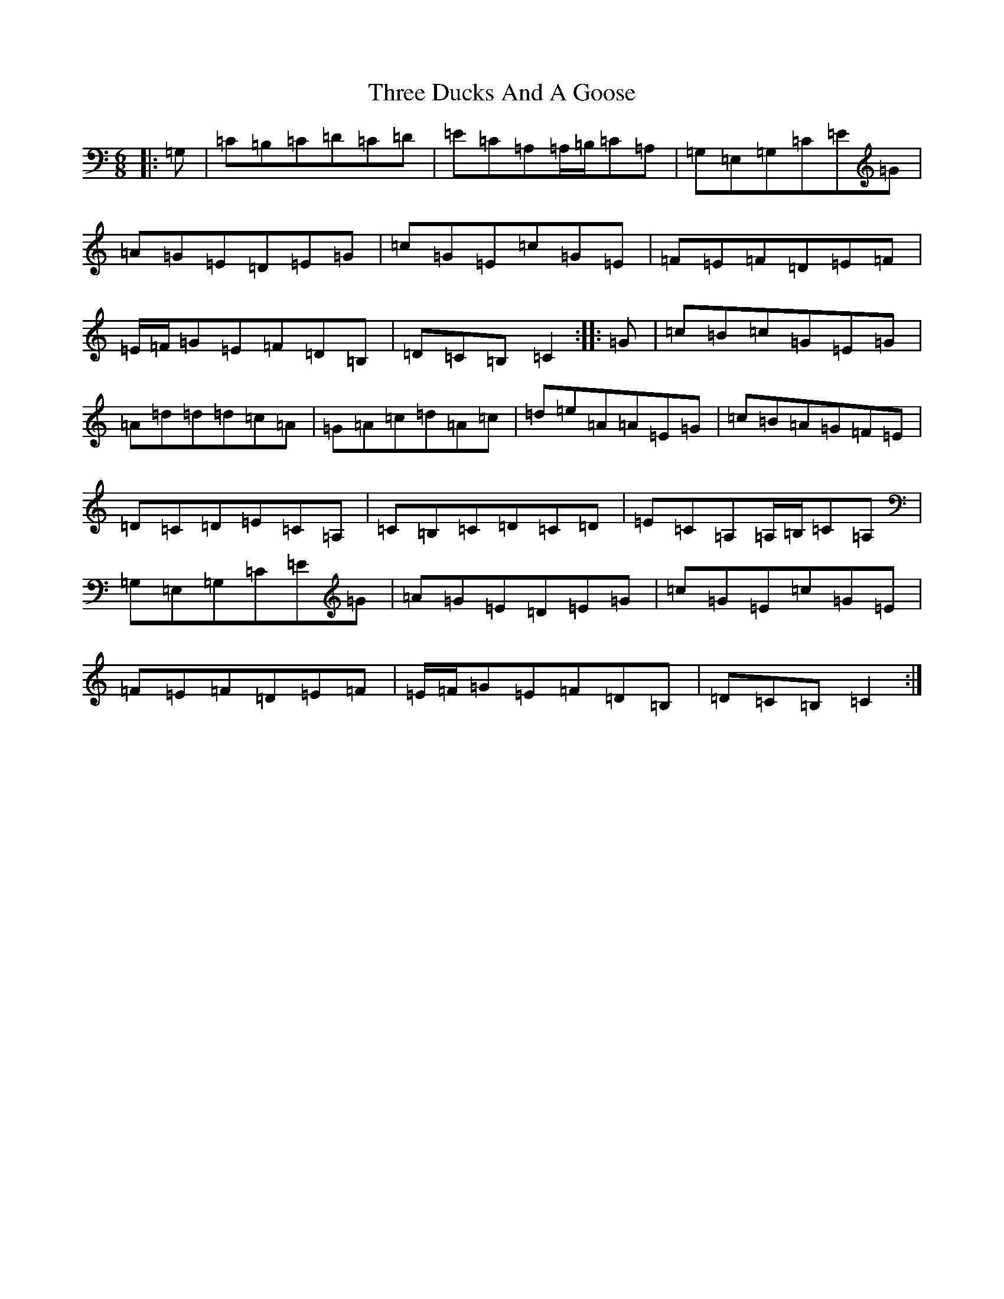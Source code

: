 X: 21012
T: Three Ducks And A Goose
S: https://thesession.org/tunes/13369#setting23491
R: jig
M:6/8
L:1/8
K: C Major
|:=G,|=C=B,=C=D=C=D|=E=C=A,=A,/2=B,/2=C=A,|=G,=E,=G,=C=E=G|=A=G=E=D=E=G|=c=G=E=c=G=E|=F=E=F=D=E=F|=E/2=F/2=G=E=F=D=B,|=D=C=B,=C2:||:=G|=c=B=c=G=E=G|=A=d=d=d=c=A|=G=A=c=d=A=c|=d=e=A=A=E=G|=c=B=A=G=F=E|=D=C=D=E=C=A,|=C=B,=C=D=C=D|=E=C=A,=A,/2=B,/2=C=A,|=G,=E,=G,=C=E=G|=A=G=E=D=E=G|=c=G=E=c=G=E|=F=E=F=D=E=F|=E/2=F/2=G=E=F=D=B,|=D=C=B,=C2:|